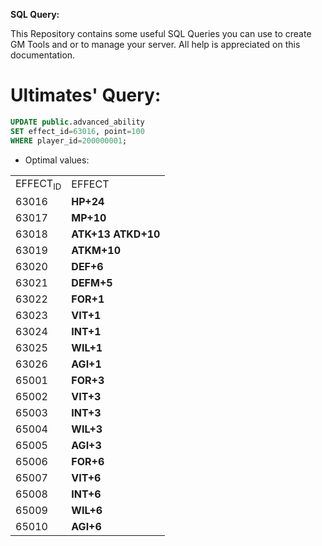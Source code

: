 *SQL Query:*

This Repository contains some useful SQL Queries you can use to create GM Tools and or to manage your server.
All help is appreciated on this documentation.


* Ultimates' Query:


#+BEGIN_SRC sql
UPDATE public.advanced_ability
SET effect_id=63016, point=100
WHERE player_id=200000001;
#+END_SRC

- Optimal values:

| EFFECT_ID | EFFECT             |
|     63016 | *HP+24*          |
|     63017 | *MP+10*          |
|     63018 | *ATK+13 ATKD+10* |
|     63019 | *ATKM+10*        |
|     63020 | *DEF+6*          |
|     63021 | *DEFM+5*         |
|     63022 | *FOR+1*          |
|     63023 | *VIT+1*          |
|     63024 | *INT+1*          |
|     63025 | *WIL+1*          |
|     63026 | *AGI+1*          |
|     65001 | *FOR+3*          |
|     65002 | *VIT+3*          |
|     65003 | *INT+3*          |
|     65004 | *WIL+3*          |
|     65005 | *AGI+3*          |
|     65006 | *FOR+6*          |
|     65007 | *VIT+6*          |
|     65008 | *INT+6*          |
|     65009 | *WIL+6*          |
|     65010 | *AGI+6*          |
